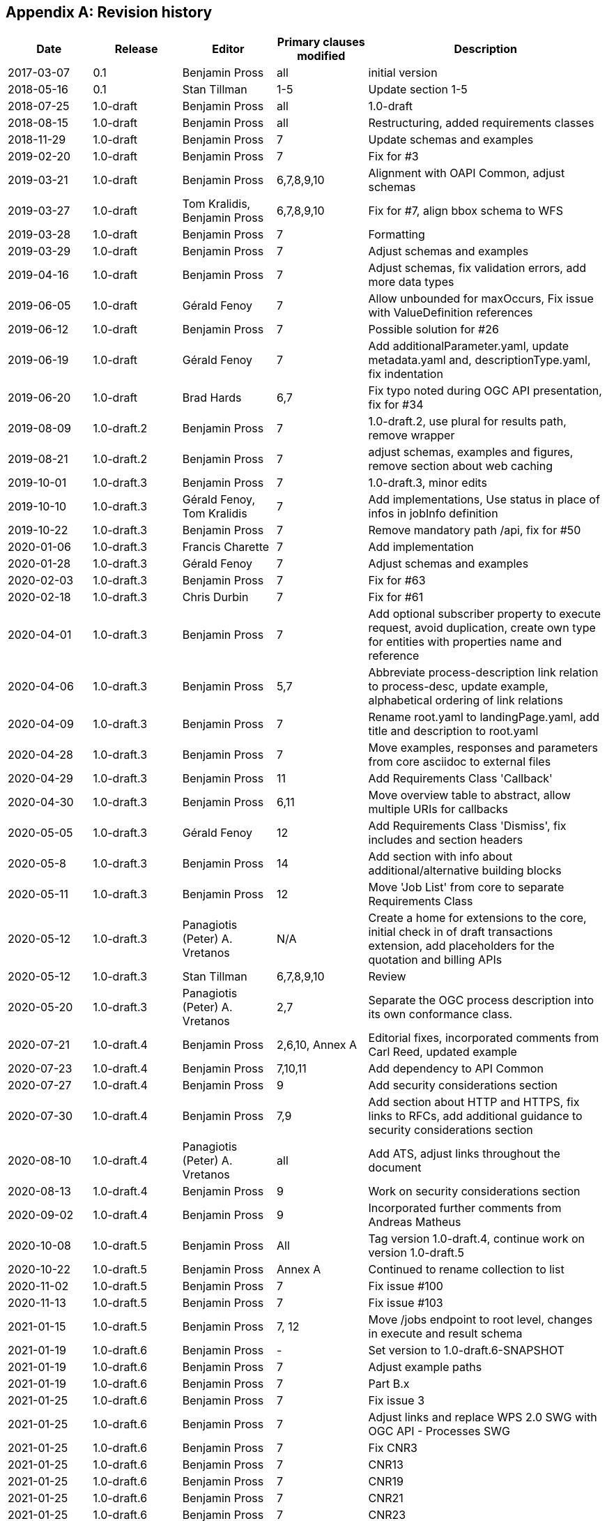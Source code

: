 
[appendix,obligation=informative]
== Revision history

[%unnumbered]
[options="header"]
|===
|Date |Release |Editor | Primary clauses modified |Description

|2017-03-07 |0.1 |Benjamin Pross |all |initial version
|2018-05-16 |0.1 |Stan Tillman | 1-5 |Update section 1-5
|2018-07-25 |1.0-draft |Benjamin Pross | all |1.0-draft
|2018-08-15 |1.0-draft |Benjamin Pross | all |Restructuring, added requirements classes
|2018-11-29 |1.0-draft |Benjamin Pross | 7 |Update schemas and examples
|2019-02-20 |1.0-draft |Benjamin Pross | 7 |Fix for #3
|2019-03-21 |1.0-draft |Benjamin Pross | 6,7,8,9,10 |Alignment with OAPI Common, adjust schemas
|2019-03-27 |1.0-draft |Tom Kralidis, Benjamin Pross | 6,7,8,9,10 |Fix for #7, align bbox schema to WFS
|2019-03-28 |1.0-draft |Benjamin Pross | 7 |Formatting
|2019-03-29 |1.0-draft |Benjamin Pross | 7 |Adjust schemas and examples
|2019-04-16 |1.0-draft |Benjamin Pross | 7 |Adjust schemas, fix validation errors, add more data types
|2019-06-05 |1.0-draft |Gérald Fenoy | 7 |Allow unbounded for maxOccurs, Fix issue with ValueDefinition references
|2019-06-12 |1.0-draft |Benjamin Pross | 7 |Possible solution for #26
|2019-06-19 |1.0-draft |Gérald Fenoy | 7 |Add additionalParameter.yaml, update metadata.yaml and, descriptionType.yaml, fix indentation
|2019-06-20 |1.0-draft |Brad Hards | 6,7 |Fix typo noted during OGC API presentation, fix for #34
|2019-08-09 |1.0-draft.2 |Benjamin Pross| 7 |1.0-draft.2, use plural for results path, remove wrapper
|2019-08-21 |1.0-draft.2 |Benjamin Pross| 7 |adjust schemas, examples and figures, remove section about web caching
|2019-10-01 |1.0-draft.3 |Benjamin Pross| 7 |1.0-draft.3, minor edits
|2019-10-10 |1.0-draft.3 |Gérald Fenoy, Tom Kralidis| 7 |Add implementations, Use status in place of infos in jobInfo definition
|2019-10-22 |1.0-draft.3 |Benjamin Pross| 7 |Remove mandatory path /api, fix for #50
|2020-01-06 |1.0-draft.3 |Francis Charette| 7 |Add implementation
|2020-01-28 |1.0-draft.3 |Gérald Fenoy| 7 |Adjust schemas and examples
|2020-02-03 |1.0-draft.3 |Benjamin Pross| 7 |Fix for #63
|2020-02-18 |1.0-draft.3 |Chris Durbin| 7 |Fix for #61
|2020-04-01 |1.0-draft.3 |Benjamin Pross| 7 |Add optional subscriber property to execute request, avoid duplication, create own type for entities with properties name and reference
|2020-04-06 |1.0-draft.3 |Benjamin Pross| 5,7 |Abbreviate process-description link relation to process-desc, update example, alphabetical ordering of link relations
|2020-04-09 |1.0-draft.3 |Benjamin Pross| 7 |Rename root.yaml to landingPage.yaml, add title and description to root.yaml
|2020-04-28 |1.0-draft.3 |Benjamin Pross| 7 |Move examples, responses and parameters from core asciidoc to external files
|2020-04-29 |1.0-draft.3 |Benjamin Pross| 11 |Add Requirements Class 'Callback'
|2020-04-30 |1.0-draft.3 |Benjamin Pross| 6,11 |Move overview table to abstract, allow multiple URIs for callbacks
|2020-05-05 |1.0-draft.3 |Gérald Fenoy | 12 |Add Requirements Class 'Dismiss', fix includes and section headers
|2020-05-8 |1.0-draft.3 |Benjamin Pross | 14 |Add section with info about additional/alternative building blocks
|2020-05-11 |1.0-draft.3 |Benjamin Pross | 12 |Move 'Job List' from core to separate Requirements Class
|2020-05-12 |1.0-draft.3 |Panagiotis (Peter) A. Vretanos | N/A |Create a home for extensions to the core, initial check in of draft transactions extension, add placeholders for the quotation and billing APIs
|2020-05-12 |1.0-draft.3 |Stan Tillman | 6,7,8,9,10 | Review
|2020-05-20 |1.0-draft.3 |Panagiotis (Peter) A. Vretanos| 2,7 | Separate the OGC process description into its own conformance class.
|2020-07-21 |1.0-draft.4 |Benjamin Pross| 2,6,10, Annex A |Editorial fixes, incorporated comments from Carl Reed, updated example
|2020-07-23 |1.0-draft.4 |Benjamin Pross| 7,10,11 |Add dependency to API Common
|2020-07-27 |1.0-draft.4 |Benjamin Pross| 9 |Add security considerations section
|2020-07-30 |1.0-draft.4 |Benjamin Pross| 7,9 |Add section about HTTP and HTTPS, fix links to RFCs, add additional guidance to security considerations section
|2020-08-10 |1.0-draft.4 |Panagiotis (Peter) A. Vretanos| all |Add ATS, adjust links throughout the document
|2020-08-13 |1.0-draft.4 |Benjamin Pross| 9 |Work on security considerations section
|2020-09-02 |1.0-draft.4 |Benjamin Pross| 9 |Incorporated further comments from Andreas Matheus
|2020-10-08 |1.0-draft.5 |Benjamin Pross| All |Tag version 1.0-draft.4, continue work on version 1.0-draft.5
|2020-10-22 |1.0-draft.5 |Benjamin Pross| Annex A |Continued to rename collection to list
|2020-11-02 |1.0-draft.5 |Benjamin Pross| 7 |Fix issue #100
|2020-11-13 |1.0-draft.5 |Benjamin Pross| 7 |Fix issue #103
|2021-01-15 |1.0-draft.5 |Benjamin Pross| 7, 12 |Move /jobs endpoint to root level, changes in execute and result schema
|2021-01-19|1.0-draft.6| Benjamin Pross|- | Set version to 1.0-draft.6-SNAPSHOT
|2021-01-19|1.0-draft.6| Benjamin Pross|7 | Adjust example paths
|2021-01-19|1.0-draft.6| Benjamin Pross|7 | Part B.x
|2021-01-25|1.0-draft.6| Benjamin Pross|7 | Fix issue 3
|2021-01-25|1.0-draft.6| Benjamin Pross|7 | Adjust links and replace WPS 2.0 SWG with OGC API - Processes SWG
|2021-01-25|1.0-draft.6| Benjamin Pross|7 | Fix CNR3
|2021-01-25|1.0-draft.6| Benjamin Pross|7 | CNR13
|2021-01-25|1.0-draft.6| Benjamin Pross|7 | CNR19
|2021-01-25|1.0-draft.6| Benjamin Pross|7 | CNR21
|2021-01-25|1.0-draft.6| Benjamin Pross|7 | CNR23
|2021-01-25|1.0-draft.6| Benjamin Pross|7 | CNR24
|2021-02-01|1.0-draft.6| Benjamin Pross|7 | Fixes #87
|2021-02-01|1.0-draft.6| Benjamin Pross|7 | Fixes #118
|2021-02-02|1.0-draft.6| Benjamin Pross|7 | Adjust text for additional api building blocks
|2021-02-02|1.0-draft.6| Benjamin Pross|7 | CNR9
|2021-02-02|1.0-draft.6| Benjamin Pross|7 | Replace term Web Processing Service in core
|2021-02-09|1.0-draft.6| Benjamin Pross|7 | CNR7, CNR14
|2021-02-09|1.0-draft.6| Benjamin Pross|7 | CNR8
|2021-02-09|1.0-draft.6| Benjamin Pross|7 | CNR25
|2021-02-09|1.0-draft.6| Benjamin Pross|7 | CNR20]
|2021-02-09|1.0-draft.6| Benjamin Pross|7 | CNR26
|2021-02-22|1.0-draft.6| Benjamin Pross|7 | Editorial fixes
|2021-02-22|1.0-draft.6| Benjamin Pross|7 | Fixes #130
|2021-03-01|1.0-draft.6| Benjamin Pross|7 | Adjust texts to moved execute endpoint
|2021-03-08|1.0-draft.6| Gérald Fenoy|10 | Fix old syntaxe in JobList example used from the file: clause_10_job_list.adoc
|2021-03-08|1.0-draft.6| Panagiotis (Peter) A. Vretanos|X | Modify process description to allow JSON-Schema to be used to describe inputs and outputs.  As a result of this change, a lot of the current structures, boundingBoxData, complexData, literalData, etc. can all be removed since these can be adequately descrbed using JSON-Schema.
|2021-03-11|1.0-draft.6| Benjamin Pross|X | Fix issue #143
|2021-03-11|1.0-draft.6| Benjamin Pross|X | Fix links
|2021-03-11|1.0-draft.6| Benjamin Pross|X | Fixes #148
|2021-03-11|1.0-draft.6| Benjamin Pross|X | Fix #145
|2021-03-17|1.0-draft.6| Panagiotis (Peter) A. Vretanos|X | Refine the use of JSON Schema to describe input and output process parameters.
|2021-03-17|1.0-draft.6| Panagiotis (Peter) A. Vretanos|X | Update input/output description schema to convert the `inputs` and `outputs` keys in the process description from arrays to objects.  Each key in the updated `inputs`/`outputs` object is the identified for the corresponding process input/output.
|2021-03-19|1.0-draft.6| Panagiotis (Peter) A. Vretanos|X | Merge pull request #6 from opengeospatial/master
|2021-03-24|1.0-draft.6| Benjamin Pross|- | Update UML
|2021-03-24|1.0-draft.6| Benjamin Pross|- | Add eap and xmi files
|2021-03-28|1.0-draft.6| Panagiotis (Peter) A. Vretanos|X | Remove the ability to infinitely nest inputs.
|2021-03-29|1.0-draft.6| Panagiotis (Peter) A. Vretanos|X | * Remove unnecessary schemas that can now be defined using JSON Schema   and propagate those changes to the other schemas. * Update some of the indentation in the yaml files so the yamllint does   not complain. * Further refine the examples. * Update the text of the specification accordingly.
|2021-03-29|1.0-draft.6| Panagiotis (Peter) A. Vretanos|X | Move additionalProperties from output.yaml to execute.yaml to be consistent with what was done with input.yaml.
|2021-03-29|1.0-draft.6| Panagiotis (Peter) A. Vretanos|X | Allow simple values to be encoded directly.  So, `"key": {"value":10}` becomes `"key": 10`.
|2021-03-29|1.0-draft.6| Panagiotis (Peter) A. Vretanos|X | Add array, in additiona to string, number & boolean, to possible direct input types.
|2021-04-09|1.0-draft.6| Panagiotis (Peter) A. Vretanos|X | Update example to use new, more compact form for specifying simple scalar values.
|2021-04-09|1.0-draft.6| Panagiotis (Peter) A. Vretanos|X | 1. Make mediateType optional 2. Modify the schema tag to be a reference to a schema or be an inline    JSON schema. 3. Change name of "encoding" tag to "characterEncoding" to make more    clear what it means.
|2021-04-09|1.0-draft.6| Panagiotis (Peter) A. Vretanos|X | Add missing input type array.
|2021-04-09|1.0-draft.6| Panagiotis (Peter) A. Vretanos|X | Patch merge inconsistency between issues #122, #152 and #155.
|2021-04-09|1.0-draft.6| Panagiotis (Peter) A. Vretanos|X | Fix some spacing issues with the yaml files.
|2021-04-09|1.0-draft.6| Panagiotis (Peter) A. Vretanos|X | Patch dangling reference in result.yaml.
|2021-04-12|1.0-draft.6| Benjamin Pross|X | This should fix #142
|2021-04-12|1.0-draft.6| Benjamin Pross|X | Use upper case in bullet point list
|2021-04-12|1.0-draft.6| Benjamin Pross|X | Add new requirement for inputs, this should fix #129
|2021-04-12|1.0-draft.6| Benjamin Pross|X | Remove id from execute JSON schema
|2021-04-12|1.0-draft.6| Benjamin Pross|X | Adjust requirement to new execute endpoint
|2021-04-12|1.0-draft.6| Benjamin Pross|X | Adjust examples
|2021-04-12|1.0-draft.6| Benjamin Pross|X | Adjust execute endpoint in ATS
|2021-04-12|1.0-draft.6| Benjamin Pross|X | Add recommendation regarding access control for the /jobs endpoint
|2021-04-13|1.0-draft.6| Gérald Fenoy|X | Update execute.yaml
|2021-04-13|1.0-draft.6| Gérald Fenoy|X | Update format.yaml
|2021-04-13|1.0-draft.6| Gérald Fenoy|X | Create referenceData.yaml
|2021-04-13|1.0-draft.6| Panagiotis (Peter) A. Vretanos|X | Patch JSON schema fragments in some of the example inputs.  All add a units of measure input example.
|2021-04-13|1.0-draft.6| Panagiotis (Peter) A. Vretanos|X | A review after the merge of #122, #152 and #155 revealed an inconsistenct in the input definition.  Specificaly the merge overwrote the change that allow direct input values (i.e. "key": "value").  This commit fixes these inconsitencies.
|2021-04-13|1.0-draft.6| Panagiotis (Peter) A. Vretanos|X | Remove include path fragment that appears in clause 7.  For some reason it was commented out.  I uncommented it and clean up the format of the permission.
|2021-04-13|1.0-draft.6| Panagiotis (Peter) A. Vretanos|X | Add some additional requirements around process inputs.  Specifically an input can be specified inline or by reference.  It it is specified inline than it shall conform to its schema in the process description. If by reference then a link.yaml link shall be used.
|2021-04-14|1.0-draft.6| Panagiotis (Peter) A. Vretanos|X | Add requirements for input cardinality and for inlining or referencing input values.
|2021-04-14|1.0-draft.6| Panagiotis (Peter) A. Vretanos|X | Add the schema for a standard bbox definition that process descriptions can reference.  This was everyone can uses the same bbox definition.
|2021-04-14|1.0-draft.6| Panagiotis (Peter) A. Vretanos|X | Update the bbox schema to enforce either 4 or 6 items (i.e. 5 is not allowed).
|2021-04-14|1.0-draft.6| Panagiotis (Peter) A. Vretanos|X | Add a decscription indicating how this file can be used.
|2021-04-15|1.0-draft.6| Benjamin Pross|X | Remove unnec oneOf
|2021-04-15|1.0-draft.6| Benjamin Pross|X | Remove dash
|2021-04-15|1.0-draft.6| Benjamin Pross|X | Use additionalProperties instead of patternProperties
|2021-04-15|1.0-draft.6| Panagiotis (Peter) A. Vretanos|X | Remove observedProperty as per SWG resolution of 29MAR2021. The observedProperty is useful for certain domains but seems out of scope for the core.
|2021-04-15|1.0-draft.6| Panagiotis (Peter) A. Vretanos|X | Remove file that does not seem to be referenced anywhere.
|2021-04-15|1.0-draft.6| Panagiotis (Peter) A. Vretanos|X | Patch reference to input and output descriptions.
|2021-04-15|1.0-draft.6| Panagiotis (Peter) A. Vretanos|X | Add an additional requirement that if a value is specified by reference then its value type must match the type or types specified in the process description.  I suppose that an allOf could be used to constrain the type property of the link but that seem a bit heavy.
|2021-04-15|1.0-draft.6| Panagiotis (Peter) A. Vretanos|X | Rename the file name of the ATS so that it matched the requirement file name.
|2021-04-15|1.0-draft.6| Panagiotis (Peter) A. Vretanos|X | Update the description example.
|2021-04-15|1.0-draft.6| Panagiotis (Peter) A. Vretanos|X | Patch the $ref.
|2021-04-15|1.0-draft.6| Panagiotis (Peter) A. Vretanos|X | Clarify the language of the requirement a bit (I think).
|2021-04-15|1.0-draft.6| Panagiotis (Peter) A. Vretanos|X | Split the /req/core/job-creation-input-cardinality requirement into two requirements to make it easier to test in the ATS.
|2021-04-15|1.0-draft.6| Panagiotis (Peter) A. Vretanos|X | Add tests for input cardinality handing.
|2021-04-16|1.0-draft.6| Panagiotis (Peter) A. Vretanos|X | Clarify the text of the requirements and the ATS about input multiplicity (i.e. issue #129).
|2021-04-16|1.0-draft.6| Panagiotis (Peter) A. Vretanos|X | Remove obsolete note.
|2021-04-16|1.0-draft.6| Panagiotis (Peter) A. Vretanos|X | Fix formatting.
|2021-04-19|1.0-draft.6| Benjamin Pross|X | Add requirement and recommendation for testing. Should fix #157
|2021-04-19|1.0-draft.6| Benjamin Pross|X | Adjust wording
|2021-04-19|1.0-draft.6| Panagiotis (Peter) A. Vretanos|X | - Get rid on minOccurs/maxOccurs and rely instead on JSON Schema   structures to define the cardinality of a process input. - The schema object in the process description is too generic so add   three levels of JSON Schema conformance ranging from very simple to   full JSON schema.
|2021-04-19|1.0-draft.6| Panagiotis (Peter) A. Vretanos|X | Patch small $ref issues.
|2021-04-20|1.0-draft.6| Benjamin Pross|X | Adjust path of execution endpoint
|2021-04-20|1.0-draft.6| Benjamin Pross|X | Remove unused schema, fixes #173
|2021-04-20|1.0-draft.6| Benjamin Pross|X | Remove link to execute endpoint from landing page
|2021-04-20|1.0-draft.6| Benjamin Pross|X | Add recommendation to add link to job monitoring endpoint to the landing page
|2021-04-25|1.0-draft.6| Panagiotis (Peter) A. Vretanos|X | Remove the patternProperties key that allow JSON Schema extensions keys that begin with "x-".  Two point about this extension mechanism... (1) it breaks compatablity with swagger which is bad; (2) I can't really think of a good reason right now that we would want to extend the syntax of JSON Schema using this mechanism and so I think removing it is OK.
|2021-04-26|1.0-draft.6| Panagiotis (Peter) A. Vretanos|X | - Update ATS to handle JSON Schema compliance levels. - Update examples to add a multi-type feature collection input. - Add a general inline value structure (qualifiedValue.yaml) that allows   selection of a specified input type of a multi-type input.
|2021-04-26|1.0-draft.6| Panagiotis (Peter) A. Vretanos|X | Remove duplicate facet definitions.
|2021-04-29|1.0-draft.6| Panagiotis (Peter) A. Vretanos|X | Remove the various schema levels and only support the full OpenApi 3.0 compatible version of JSON Schema (formerly called schemaLevel3.yaml).
|2021-05-03|1.0-draft.6| Benjamin Pross|X | Merge pull request #172 from pvretano/issue-170
|2021-05-03|1.0-draft.6| Panagiotis (Peter) A. Vretanos|X | Patch invalid references the schemaFull.yaml/schemaLevel3.yaml.  All should be references to schema.yaml.
|2021-05-05|1.0-draft.6| Gérald Fenoy|X | Fix typo
|2021-05-05|1.0-draft.6| Gérald Fenoy|X | Use relative urls.
|2021-05-05|1.0-draft.6| Gérald Fenoy|X | Ue correct reference for bbox
|2021-05-05|1.0-draft.6| Gérald Fenoy|X | Fix typo
|2021-05-05|1.0-draft.6| Gérald Fenoy|X | Few typo
|2021-05-05|1.0-draft.6| Gérald Fenoy|X | Fix typo
|2021-05-06|1.0-draft.6| Gérald Fenoy|X | Remove link.yaml references when schema.yaml is already referenced.
|2021-05-06|1.0-draft.6| Gérald Fenoy|X | Get back enum items, default and, example.
|2021-05-06|1.0-draft.6| Gérald Fenoy|X | Keep only items.
|2021-05-06|1.0-draft.6| Gérald Fenoy|X | Fix typo
|2021-05-06|1.0-draft.6| Gérald Fenoy|X | Go bak
|2021-05-06|1.0-draft.6| Ubuntu|X | Make Swagger-UI working again and the api able to validate.
|2021-05-10|1.0-draft.6| Panagiotis (Peter) A. Vretanos|X | Remove the concept of Level 0,1,2,3 JSON schema and simply use what was called Level 3 which is the full JSON Schema.
|2021-05-10|1.0-draft.6| Panagiotis (Peter) A. Vretanos|X | Make the mode on execute options with the default being specified in the process description.
|2021-05-10|1.0-draft.6| Ubuntu|X | Remove uneeded yaml file.
|2021-05-11|1.0-draft.6| Ubuntu|X | Get the not, allOf, oneOf, anyOf, items and contentSchema available in the meta-schema.
|2021-05-11|1.0-draft.6| Gérald Fenoy|X | Reset example despite warnings messages.
|2021-05-11|1.0-draft.6| Gérald Fenoy|X | Reset additionalProperties in schema.yaml
|2021-05-11|1.0-draft.6| Gérald Fenoy|X | Fix indentation
|2021-05-11|1.0-draft.6| Gérald Fenoy|X | Reset properties/additionalProperties
|2021-05-11|1.0-draft.6| Gérald Fenoy|X | Remove schema.yaml references from schema.yaml
|2021-05-11|1.0-draft.6| Panagiotis (Peter) A. Vretanos|X | Add optional date-time fields that track milestones in the lifecycle of a job.
|2021-05-11|1.0-draft.6| Panagiotis (Peter) A. Vretanos|X | Fix small inconsistencies in the sequence diagrams.
|2021-05-11|1.0-draft.6| Panagiotis (Peter) A. Vretanos|X | Make sure result/results is consistently applied everywhere.  The schemas and the resource endpoints should be 'results' (plural).
|2021-05-12|1.0-draft.6| Gérald Fenoy|X | Fix typo in example definition for ProcessDescription
|2021-05-12|1.0-draft.6| Panagiotis (Peter) A. Vretanos|X | Clarify some requirements that where flagged as ambiguous in issue 178.
|2021-05-13|1.0-draft.6| Gérald Fenoy|X | Add schema_swagger.yaml for a minimal schema definition to be used from swagger-ui and schema.yaml for the full featured schema.
|2021-05-14|1.0-draft.6| Gérald Fenoy|X | Add swagger relevant files for giving the opportunity to use the schema_swagger.yaml finaly and be able to using your API from swagger-ui
|2021-05-17|1.0-draft.6| Panagiotis (Peter) A. Vretanos|X | Remove the ambiguity introduced by allowing process input values to be any object type.  If the process input schema is similar to one of the builtin schemas (link.yaml, qualifiedValue.yaml, etc.) a server may not be able ti dusambiguate the input intent.
|2021-05-18|1.0-draft.6| Panagiotis (Peter) A. Vretanos|X | Update Execute.json
|2021-05-18|1.0-draft.6| Panagiotis (Peter) A. Vretanos|X | Update Result.json
|2021-05-19|1.0-draft.6| Panagiotis (Peter) A. Vretanos|X | Clarify the behaviour for all the combinations of mode/response/transmissionMode/# of outputs.
|2021-05-19|1.0-draft.6| Panagiotis (Peter) A. Vretanos|Annex A | Align ATS with all the changes made for issue #178.
|2021-05-20|1.0-draft.6| Panagiotis (Peter) A. Vretanos|7 | Update clause_7_core.adoc
|2021-05-22|1.0-draft.6| Panagiotis (Peter) A. Vretanos|X | Change the job status "completed" to "successful".  The job status "completed" is not a value status.
|2021-05-22|1.0-draft.6| Panagiotis (Peter) A. Vretanos|X | Change the job status "completed" to "successful".  The job status "completed" is not a valid job status.
|2021-05-22|1.0-draft.6| Panagiotis (Peter) A. Vretanos|X | Update exception reporting to align with common which uses RFC 7807.
|2021-05-22|1.0-draft.6| Panagiotis (Peter) A. Vretanos|X | Add openapi example.  I following the pattern used in OGG API Features for the examle openapi files found there.
|2021-05-22|1.0-draft.6| Panagiotis (Peter) A. Vretanos|X | Simplify the response tables, for sync and async execution, by collapsing similarly responding paths into fewer rows.
|2021-05-22|1.0-draft.6| Panagiotis (Peter) A. Vretanos|X | Update the exception status codes referenced in the ATS to be the URIs defined as a result of RFC 7807.
|2021-05-22|1.0-draft.6| Panagiotis (Peter) A. Vretanos|X | Clarify that server must implement support for both in-line process input values and process input values specified by reference.
|2021-05-22|1.0-draft.6| Panagiotis (Peter) A. Vretanos|X | Add abstract tests for verifying that a server can handle inputs by value and by reference.
|2021-05-25|1.0-draft.6| Panagiotis (Peter) A. Vretanos|X | Refactor the schemas execute.yaml, inlineOrRefData.yaml and qualifiedValue.yaml to better emphasize the validation relationship between the definition of a process input in the process description and an process input value in an execute request.  This, of course, cascaded into a whole bunch of other related clarifications.
|2021-05-25|1.0-draft.6| Panagiotis (Peter) A. Vretanos|X | Lint all the yaml and json files.
|2021-05-26|1.0-draft.6| Benjamin Pross|X | Add Panagiotis (Peter) A. Vretanos as editor
|2021-05-26|1.0-draft.6| Panagiotis (Peter) A. Vretanos|X | Move bbox.yaml from inlineOrRefData.yaml to inputValue.yaml so that it is also a validation target.
|2021-05-26|1.0-draft.6| Panagiotis (Peter) A. Vretanos|X | The intent was to add bbox.yaml to inputValueNoObject.yaml but not inputValue.yaml.
|2021-05-26|1.0-draft.6| Panagiotis (Peter) A. Vretanos|X | Remove references to the now obsolete Level 0, Level 1, etc. schema conformance classes.
|2021-05-28|1.0-draft.6| Panagiotis (Peter) A. Vretanos|X | Remove the mode parameter and instead rely on the HTTP Prefer header and defined default execution mode behaviour.
|2021-05-28|1.0-draft.6| Panagiotis (Peter) A. Vretanos|X | Add a recommendation to included the Preference-Applied header in the response if the request was accompnied with the HTTP Prefer header.
|2021-06-02|1.0-draft.6| Jerome St-Louis|i. Abstract | Fixed mismatched sections in i. Abstract
|2021-06-03|1.0-draft.6| Gérald Fenoy|X | Initial integration of files require for use with swagger-ui
|2021-06-03|1.0-draft.6| Gérald Fenoy|X | Fix path for reference.yaml file
|2021-06-03|1.0-draft.6| Gérald Fenoy|X | Fix typos in process and exception. Try fixing the example ProcessDescription.
|2021-06-03|1.0-draft.6| Gérald Fenoy|X | Replace tabs with spaces, fix URLs for geometryGeoJSON schema which is available in yaml, add nullable and remove
|2021-06-03|1.0-draft.6| Gérald Fenoy|X | Replae tabs with spaces.
|2021-06-03|1.0-draft.6| Gérald Fenoy|X | Move ref to binaryInputValue.yaml from inlineOrRefData.yaml to inputValueNoObject.yaml
|2021-06-03|1.0-draft.6| Gérald Fenoy|X | Fix use of externalValue
|2021-06-03|1.0-draft.6| Gérald Fenoy|X | Fix 2 use of externalValue
|2021-06-03|1.0-draft.6| Gérald Fenoy|X | Try fixing issue with example ProcessDescription
|2021-06-03|1.0-draft.6| Gérald Fenoy|X | Fix issue with binaryInputValue.yaml
|2021-06-03|1.0-draft.6| Gérald Fenoy|X | General fix  in ogcapi-process-1.yaml. Fix responses/Results to use relative path.
|2021-06-03|1.0-draft.6| Gérald Fenoy|X | Small fix in path.
|2021-06-03|1.0-draft.6| Gérald Fenoy|X | Try fixing issue with ProcessDescription example
|2021-06-03|1.0-draft.6| Gérald Fenoy|X | Try fixing issue with ProcessDescription example using allOf for value
|2021-06-03|1.0-draft.6| Gérald Fenoy|X | Try fixing issue with ProcessDescription example using basic object and a ref
|2021-06-03|1.0-draft.6| Gérald Fenoy|X | Fix the ProcessDescription example issue by using externalValue
|2021-06-03|1.0-draft.6| Gérald Fenoy|X | Add the Preference-Applied header informations.
|2021-06-08|1.0-draft.6| Panagiotis (Peter) A. Vretanos|X | Path invalid reference to component file.
|2021-06-08|1.0-draft.6| Panagiotis (Peter) A. Vretanos|X | Patch type that is preventing swagger validation of example OpenAPI file.
|2021-06-08|1.0-draft.6| Panagiotis (Peter) A. Vretanos|X | (1) Remove the consolidated building blocks YAML file. (2) Update the example OpenAPI definition file to reference each component individually from its corresponding schema file instead of referencing the component from the now-deleted building blocks YAML file.
|2021-06-09|1.0-draft.6| Steve McDaniel|X | Indentation issue in process.yaml, outputs should be at the same level as inputs
|2021-06-10|1.0-draft.6| Panagiotis (Peter) A. Vretanos|7 | Minor typo.
|2021-06-10|1.0-draft.6| Panagiotis (Peter) A. Vretanos|X | Add missing default value for `response` parameter.  Should be `raw`.
|2021-06-10|1.0-draft.6| Panagiotis (Peter) A. Vretanos|X | Add an informative statement about the default value for the `response` parameters.  This is normatively defined in the schema.
|2021-06-10|1.0-draft.6| Panagiotis (Peter) A. Vretanos|X | Update server URL to point to the correct endpoint.
|2021-06-10|1.0-draft.6| Panagiotis (Peter) A. Vretanos|X | Fix invalid reference to transmissionMode=ref.  Should be reference.
|2021-06-10|1.0-draft.6| Panagiotis (Peter) A. Vretanos|X | Make explicit the fact that omitting the "outputs" parameter in an execute request means that all defined outputs are being requested.
|2021-06-10|1.0-draft.6| Panagiotis (Peter) A. Vretanos|X | Remove file to conform to ATS file name pattern.
|2021-06-10|1.0-draft.6| Panagiotis (Peter) A. Vretanos|X | Update all OAPIR-specific link relations to use the pattern http://www.opengis.net/def/rel/ogc/1.0/{rel}.  Eventually there will be registred with the OGC-NA.
|2021-06-10|1.0-draft.6| Panagiotis (Peter) A. Vretanos|X | Remove unused link relation.
|2021-06-11|1.0-draft.6| Jerome St-Louis|X | results.yaml: Removed array (#219)
|2021-06-13|1.0-draft.6| Panagiotis (Peter) A. Vretanos|X | Add a light-weight query capability to the jobs list. Add paging to the jobs list. Add paging to the process list.
|2021-06-13|1.0-draft.6| Panagiotis (Peter) A. Vretanos|X | Add requirements and abstract tests to handle the case where the negotiated execution mode is sync or async, the response mode is raw, more than one output is requested and a mix of transmission modes (value or reference) are requested.
|2021-06-13|1.0-draft.6| Panagiotis (Peter) A. Vretanos|X | Add requirements and abstract tests to handle the case where the negotiated execution mode is sync or async, the requested response is raw, more that 1 output is requested and a mix of transmission modes (value or reference) are requested.
|2021-06-14|1.0-draft.6| Panagiotis (Peter) A. Vretanos|X | Change "processList" to "processes" and "jobsList" to "jobs" so that the key name matches the resource endpoint name.
|2021-06-15|1.0-draft.6| Panagiotis (Peter) A. Vretanos|X | Remove default value for job control options.  In the OGC process description the supported execution modes must be explicitly listed so there is no need for a default.
|2021-06-15|1.0-draft.6| Panagiotis (Peter) A. Vretanos|X | Add the contentMediaType facet to the GeoJSON feature collection inputs/outputs.  Although this is not strictly necessary is makes parsing and interpreting the input/output easier.
|2021-06-16|1.0-draft.6| Panagiotis (Peter) A. Vretanos|X | Rel value should be 'job-list' not 'jobs-list'.
|2021-06-17|1.0-draft.6| Panagiotis (Peter) A. Vretanos|X | Extend the list of "format" values to provide semantic hints inputs and outputs.
|2021-06-17|1.0-draft.6| Panagiotis (Peter) A. Vretanos|X | Reword requirement for clarity.
|2021-06-17|1.0-draft.6| Panagiotis (Peter) A. Vretanos|X | Fix missing allOf[] in one of the examples outputs.
|2021-06-18|1.0-draft.6| Panagiotis (Peter) A. Vretanos|X | Oppsie!  Forgot to make processID mandatory if the server supports the Job List conformance class.
|2021-06-18|1.0-draft.7| Benjamin Pross|X | Adjust version
|2021-06-22|1.0-draft.7| Panagiotis (Peter) A. Vretanos|X | Housekeeping.
|2021-06-28|1.0-draft.7| Benjamin Pross|X | Merge pull request #235 from pvretano/housekeeping
|2021-07-05|1.0-draft.7| Benjamin Pross|X | Revert "Adjust version"
|2021-07-21|1.0-draft.7| Gérald Fenoy|X | Small fix about parameters
|2021-07-21|1.0-draft.7| Gérald Fenoy|X | Fix title headers
|2021-07-21|1.0-draft.7| Gérald Fenoy|- | Update clause_0_front_material.adoc
|2021-07-28|1.0-draft.7| Benjamin Pross|12 | Fix issue with empty chapter 12
|2021-08-06|1.0-draft.7| Gérald Fenoy|X | Add enum to status.yaml
|2021-08-06|1.0-draft.7| Gérald Fenoy|X | Add statuses.yaml in schema
|2021-08-06|1.0-draft.7| Gérald Fenoy|X | Delete statuses.yaml
|2021-08-06|1.0-draft.7| Gérald Fenoy|X | Create status.yaml
|2021-08-06|1.0-draft.7| Gérald Fenoy|X | Add status.yaml
|2021-08-06|1.0-draft.7| Gérald Fenoy|X | Try using status.yaml reference
|2021-08-06|1.0-draft.7| Gérald Fenoy|X | Revert changes
|2021-08-09|1.0-draft.7| Gérald Fenoy|X | Update status.yaml
|2021-08-09|1.0-draft.7| Gérald Fenoy|X | Update statusInfo.yaml
|2021-08-09|1.0-draft.7| Gérald Fenoy|X | Rename status.yaml to statusCode.yaml
|2021-08-09|1.0-draft.7| Gérald Fenoy|X | Update status.yaml
|2021-08-09|1.0-draft.7| Gérald Fenoy|X | Update statusInfo.yaml
|2021-08-09|1.0-draft.7| Gérald Fenoy|X | Rename processId.yaml and processid.yaml to processIdPathParam.yaml and processIdQueryParam.yaml respectively
|2021-08-09|1.0-draft.7| Gérald Fenoy|X | Add missing parameters to openapi example
|2021-08-19|1.0-draft.7| Gérald Fenoy|X | Add process value
|2021-08-23|1.0-draft.7| Gérald Fenoy|X | Set format to date-time for more clarity
|2021-08-23|1.0-draft.7| Gérald Fenoy|X | Update datetime.yaml
|2021-08-24|1.0-draft.7| Benjamin Pross|X | Use HTTP GET method (instead of operation) throughout the document
|2021-08-25|1.0-draft.7| Benjamin Pross|X | Add informative texts
|2021-08-25|1.0-draft.7| Benjamin Pross|X | Merge branch 'comments-emmanuel-devys' into comments-amy-youmans
|2021-08-25|1.0-draft.7| Benjamin Pross|X | Fix ordering of requirements
|2021-08-26|1.0-draft.7| Benjamin Pross|7 | Revert changes - replace GET methot with GET operation
|2021-09-03|1.0-draft.7| Benjamin Pross|7 | Add informative text about execution paths

|===
